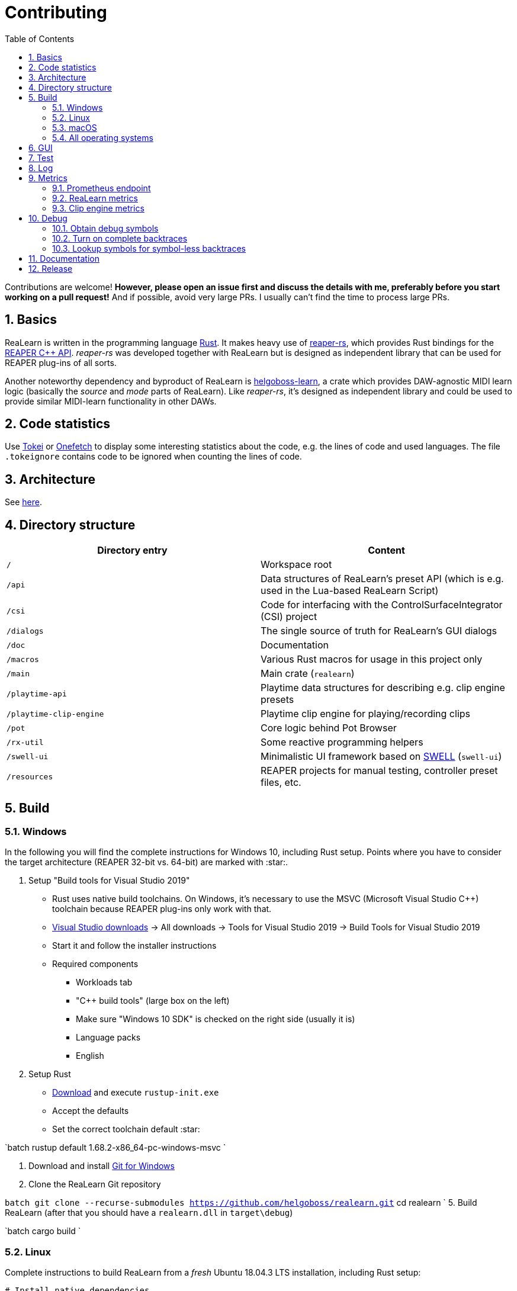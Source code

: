 = Contributing
:toc:
:sectnums:
:sectnumlevels: 2

Contributions are welcome! *However, please open an issue first and discuss the details with me, preferably before you start working on a pull request!* And if possible, avoid very large PRs. I usually can't find the time to process large PRs.

== Basics

ReaLearn is written in the programming language https://www.rust-lang.org/[Rust]. It makes heavy use of
https://github.com/helgoboss/reaper-rs[reaper-rs], which provides Rust bindings for the
https://www.reaper.fm/sdk/plugin/plugin.php[REAPER C++ API]. _reaper-rs_ was developed together with ReaLearn
but is designed as independent library that can be used for REAPER plug-ins of all sorts.

Another noteworthy dependency and byproduct of ReaLearn is https://github.com/helgoboss/helgoboss-learn[helgoboss-learn], a crate which
provides DAW-agnostic MIDI learn logic (basically the _source_ and _mode_ parts of ReaLearn). Like _reaper-rs_, it's
designed as independent library and could be used to provide similar MIDI-learn functionality in other DAWs.

== Code statistics

Use https://github.com/XAMPPRocky/tokei[Tokei] or https://github.com/o2sh/onefetch:[Onefetch] to display some interesting statistics about the code, e.g. the lines of code and used languages. The file `.tokeignore` contains code to be ignored when counting the lines of code.

== Architecture

See link:ARCHITECTURE.adoc[here].

== Directory structure

|===
|Directory entry |Content 

|`/` |Workspace root 
|`/api` |Data structures of ReaLearn's preset API (which is e.g. used in the Lua-based ReaLearn Script)
|`/csi` |Code for interfacing with the ControlSurfaceIntegrator (CSI) project
|`/dialogs` |The single source of truth for ReaLearn's GUI dialogs
|`/doc` |Documentation
|`/macros` |Various Rust macros for usage in this project only
|`/main` |Main crate (`realearn`)
|`/playtime-api` |Playtime data structures for describing e.g. clip engine presets
|`/playtime-clip-engine` |Playtime clip engine for playing/recording clips
|`/pot` |Core logic behind Pot Browser
|`/rx-util` |Some reactive programming helpers
|`/swell-ui` |Minimalistic UI framework based on https://www.cockos.com/wdl/[SWELL] (`swell-ui`)
|`/resources` |REAPER projects for manual testing, controller preset files, etc.
|===

== Build

=== Windows

In the following you will find the complete instructions for Windows 10, including Rust setup. Points where you have to consider the target
architecture (REAPER 32-bit vs. 64-bit) are marked with :star:.

. Setup "Build tools for Visual Studio 2019"
* Rust uses native build toolchains. On Windows, it's necessary to use the MSVC (Microsoft Visual Studio
 C++) toolchain because REAPER plug-ins only work with that.
* https://visualstudio.microsoft.com/downloads/[Visual Studio downloads] → All downloads → Tools for Visual Studio 2019
 → Build Tools for Visual Studio 2019
* Start it and follow the installer instructions
* Required components
** Workloads tab
** "C++ build tools" (large box on the left)
** Make sure "Windows 10 SDK" is checked on the right side (usually it is)
** Language packs
** English
. Setup Rust
* https://www.rust-lang.org/tools/install[Download] and execute `rustup-init.exe`
* Accept the defaults
* Set the correct toolchain default :star:

`batch
 rustup default 1.68.2-x86_64-pc-windows-msvc
`

. Download and install https://git-scm.com/download/win[Git for Windows]
. Clone the ReaLearn Git repository

`batch
   git clone --recurse-submodules https://github.com/helgoboss/realearn.git`
   cd realearn
`
5. Build ReaLearn (after that you should have a `realearn.dll` in `target\debug`)

`batch
   cargo build
`

=== Linux

Complete instructions to build ReaLearn from a _fresh_ Ubuntu 18.04.3 LTS installation,
including Rust setup:

[source,sh]
----
# Install native dependencies
sudo apt update
sudo apt install -y curl git build-essential pkg-config php nasm llvm-dev libclang-dev clang libxdo-dev libx11-dev libxcursor-dev libxcb-dri2-0-dev libxcb-icccm4-dev libx11-xcb-dev mesa-common-dev libgl1-mesa-dev libglu1-mesa-dev libspeechd-dev libgtk-3-dev


# Install Rust (copied from the official Linux installation instructions)
curl --proto '=https' --tlsv1.2 -sSf https://sh.rustup.rs | sh # choose 1 (default)
source $HOME/.cargo/env

# Set the correct toolchain default
rustup default 1.68.2-x86_64-unknown-linux-gnu

# Clone ReaLearn repository (the "--recurse-submodules" is important!)
git clone --recurse-submodules https://github.com/helgoboss/realearn.git
cd realearn

# Build (after that you should have a "librealearn.so" in "target/debug")
cargo build

----

Some words about the native dependencies:

* `curl git build-essential pkg-config` are bare essentials.
* `php` is needed to translate the ReaLearn dialog resource file to C++ so it can be processed by the SWELL
 dialog generator. It's also necessary for generating the 64-bit EEL assembler code. All of this is the
 typical WDL C++ way of doing things, no Rust specifics here.
* `nasm` is needed for assembling the 64-bit EEL assembler code to produce `asm-nseel-x64.o`, which is
 necessary to make the custom https://www.cockos.com/EEL2/[EEL] control and feedback transformations in ReaLearn's
 absolute mode work.
* `llvm-dev libclang-dev clang` are necessary for building with feature `generate` (to generate
 bindings to C).
* `libxdo-dev` is needed to control the mouse (see target "Global: Mouse")
* `libx11-dev libxcursor-dev libxcb-dri2-0-dev libxcb-icccm4-dev libx11-xcb-dev mesa-common-dev libgl1-mesa-dev libglu1-mesa-dev` are necessary for https://github.com/BillyDM/egui-baseview[egui-baseview] (https://github.com/emilk/egui[egui] is the GUI framework used for ReaLearn's control transformation editor)
* `libspeechd-dev` is necessary for the speech source
* `libgtk-3-dev` is necessary to obtain the X window and X display from a SWELL
  OS window, in order to fire up OpenGL/egui in it

=== macOS

The following instructions include Rust setup. However, it's very well possible that some native toolchain setup
instructions are missing, because I don't have a bare macOS installation at my disposal. The Rust installation script
should provide you with the necessary instructions if something is missing.

[source,sh]
----
# Install Rust
curl --proto '=https' --tlsv1.2 -sSf https://sh.rustup.rs | sh # choose 1 (default)
source $HOME/.cargo/env
rustup default 1.68.2-x86_64-apple-darwin

# Clone ReaLearn
cd Downloads
git clone --recurse-submodules https://github.com/helgoboss/realearn.git
cd realearn

# Install build dependencies
brew install php

# Build ReaLearn
cargo build
----

=== All operating systems

If you update Cockos WDL, you should also regenerate Rust bindings (we use WDL's EEL):

[source,sh]
----
cargo build --features generate
cargo fmt
----

== GUI

The GUI dialogs are defined in the `dialogs` directory. Whenever ReaLearn is built, the code there generates an old-school Windows dialog resource file (`target/generated/msvc.rc`) and a Rust file which contains all the resource ID constants (`main/src/infrastructure/ui/bindings.rs`).

Previously I used the Visual Studio C++ 2019 resource editor to WYSIWYG-edit this file as part of the solution
link:main/src/infrastructure/ui/msvc/msvc.sln[msvc.sln], but this was too tedious.

WARNING: You can still preview the generated file in Visual Studio but don't edit the RC file, the changes will be overwritten at build time! Adjust the Rust code in the `dialogs` directory instead.

On macOS and Linux, an extra step will happen at build time: It will try to use a PHP script (part of Cockos SWELL) to generate
`target/generated/msvc.rc_mac_dlg`, which is a translation of the RC file to C code using SWELL. So make sure you have PHP installed on these platforms!

== Test

Yes, there are tests but there should be more. While ReaLearn's basic building blocks
https://github.com/helgoboss/helgoboss-learn[helgoboss-learn] and https://github.com/helgoboss/reaper-rs[reaper-rs]
are tested pretty thoroughly, ReaLearn itself has room for improvement in that aspect. There's a growing built-in
integration test, launchable via action `[developer] ReaLearn: Run integration test`. In future, it would be nice to run
this integration test during continuous integration, just like in _reaper-rs_.

== Log

It's possible to make ReaLearn output log messages to `stdout` by setting the `REALEARN_LOG` environment variable,
e.g. to `debug,vst=info`. It follows https://docs.rs/env_logger/0.8.2/env_logger/index.html[this] format. Beware
that e.g. on Windows, `stdout` is not shown, not even when executing REAPER from the command line. One way to make it
visible is to execute REAPER with a debugger.

== Metrics

It's possible to make ReaLearn expose execution metrics.

=== Prometheus endpoint

* If the projection server is running, metrics will then be exposed at `/realearn/metrics` in the popular
https://prometheus.io/[Prometheus] format. That's great for visualization.
** Just add this to your `prometheus.yml` (you might need to adjust the port):
[source,yaml]
----
scrape_configs:
  - job_name: 'realearn'
    metrics_path: '/realearn/metrics'
    static_configs:
      - targets: ['localhost:39080']
----

** If you don't have any metrics enabled, this will show zeros only.

=== ReaLearn metrics

- You can turn on ReaLearn metrics by setting the environment variable `ReaLearn_METRICS` (value doesn't matter).
- If this environment variable is set (value doesn't matter), ReaLearn will record some metrics and expose them on the Prometheus endpoint mentioned above.

=== Clip engine metrics

- You can turn on clip engine metrics by setting the environment variable `CLIP_ENGINE_METRICS` (value doesn't matter).
- If this environment variable is set (value doesn't matter), the clip engine will record some metrics and expose them on the Prometheus endpoint mentioned above.
- Attention: This can negatively effect clip playing performance because many clip engine metrics are captured in real-time threads.

== Debug

=== Obtain debug symbols

Debug symbols are stripped from release builds but stored as build artifact of the GitHub Actions "Create release"
workflow. If you want the symbols for a specific build, proceed as follows:

. Open the https://github.com/helgoboss/realearn/actions?query=workflow%3A%22Create+release%22[list of ReaLearn "Create release" workflows].
. Use the branch filter to show all releases builds made for a specific version, e.g. "v1.11.0".
. Click the desired workflow.
** GitHub seems to do a fuzzy search, so if there are pre-releases (e.g. "v1.11.0-pre2"), you will see them, too.
** In that case, just choose the latest one.
. You will see a list of artifacts, one for each OS-architecture combination.
. Download the one you need and unzip it.
** You will find both the library file and the symbol file (e.g. `realearn.pdb` for a Windows build).

=== Turn on complete backtraces

As soon as you have the debug symbols, you can make ReaLearn print full backtraces (including line number etc.)
in the REAPER ReaScript console. Here's how you do it.

==== Windows

. Set the environment variable `_NT_ALT_SYMBOL_PATH` to some directory of your choice.
. Copy the PDB file in there.
. Fire up REAPER with ReaLearn an make it panic. You should see a complete backtrace now.

=== Lookup symbols for symbol-less backtraces

The problem with release builds is that they don't contain debug symbols and therefore backtraces usually contain not
much more than memory addresses. Especially backtraces generated by Windows release builds leave a lot to be desired.

ReaLearn has a built-in REAPER action which attempts to look up symbol information for a given error report:
"ReaLearn: Resolve symbols from clipboard". Works on Windows only. To be used like this:

. Make sure the PDB for the release build in question is on the search path (see section above).
. Fire up an ReaLearn using exactly that release build.
. Copy the error report to the clipboard.
. Execute the action.

== Documentation

All documentation is written in AsciiDoc:

- link:doc/user-guide.adoc[User guide]
- link:ARCHITECTURE.adoc[Architecture]

Some SVGs embedded in the architecture documentation are generated via link:https://nodejs.org/[NodeJS] / link:https://svgjs.dev/[SVG.js] in link:doc/svg-gen/index.js[]. After modifying this file, you need to execute the following command in the project root:

 node doc/svg-gen/index.js


== Release

This serves mainly as checklist for ReaLearn's author.

. Bump up the version number in link:main/Cargo.toml[main/Cargo.toml].
** Either to a prerelease (e.g. `2.0.0-pre1`) or a final release (e.g. `2.0.0`).
** This is important for having the correct version number displayed in ReaLearn UI.
. Build at least once via `cargo build`.
** This updates `Cargo.lock` and is important for not having the `-dirty` display in ReaLearn UI.
. Update the user guide if not done already.
. Create a version tag via `git tag v2.0.0-pre1`.
. Push via `git push origin master --tags`.
. While GitHub Actions executes the release job, take care of the following.
** Can only be done by @helgoboss because it needs access to the https://github.com/helgoboss/helgoboss-org[helgoboss.org website repository].
** If it's a prerelease, make sure we are on a prerelease cycle branch of the website repository.
** Add a changelog entry in https://github.com/helgoboss/helgoboss-org/blob/master/src/data/projects/realearn/data.yaml[data.yaml].
** In `src/snippets/projects/realearn/repo`, enter `git checkout master` and `git pull` to pull the latest user
 guide changes.
** Push via `git push origin HEAD` and wait until Netlify deployed the page.
** All of the following stuff needs to be done using Netlify's branch preview if it's a prerelease!
** Update https://github.com/helgoboss/reaper-packages/blob/master/index.xml[helgoboss ReaPack index].
*** Generate ReaLearn-only ReaPack index by requesting https://www.helgoboss.org/projects/realearn/reapack.txt[/projects/realearn/reapack.txt].
*** Integrate the generated index by copying everything from `&lt;category name=&quot;Extensions&quot;&gt;` and pasting it to the
 https://github.com/helgoboss/reaper-packages/blob/master/index.xml[helgoboss ReaPack index] without
 overwriting the preset categories on the top of the file.
*** Don't push the index yet!
** Author a REAPER forum ReaLearn thread entry with help of https://www.helgoboss.org/projects/realearn/reaper-forum.txt[/projects/realearn/reaper-forum.txt]
 but don't submit yet!
** Download the user guide by requesting https://www.helgoboss.org/projects/realearn/user-guide[/projects/realearn/user-guide].
** Copy the corresponding changelog entry in markdown format by requesting https://www.helgoboss.org/projects/realearn/changelog.md[/projects/realearn/changelog.md].
. Once the release job has finished successfully, edit the not-yet-published release that has been created.
** Paste the copied changelog entry to the release notes.
** Manually add the previously downloaded user guide as release artifact named `realearn-user-guide.pdf`.
. Publish the release.
. Push the https://github.com/helgoboss/reaper-packages/blob/master/index.xml[helgoboss ReaPack index].
. Submit the REAPER forum ReaLearn thread entry.
. Check if synchronization of the ReaPack repository works.
